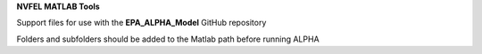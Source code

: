 **NVFEL MATLAB Tools**

Support files for use with the **EPA_ALPHA_Model** GitHub repository

Folders and subfolders should be added to the Matlab path before running ALPHA
